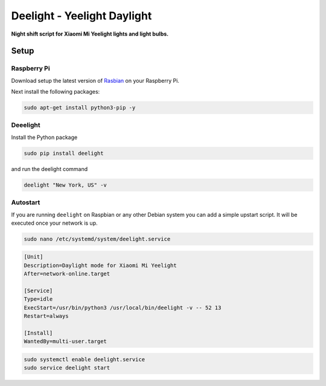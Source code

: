 Deelight - Yeelight Daylight
============================

**Night shift script for Xiaomi Mi Yeelight lights and light bulbs.**


Setup
-----

Raspberry Pi
~~~~~~~~~~~~

Download setup the latest version of Rasbian_ on your Raspberry Pi.

.. _Rasbian: https://www.raspberrypi.org/downloads/raspbian/


Next install the following packages:

.. code-block:: shell

    sudo apt-get install python3-pip -y

Deeelight
~~~~~~~~~

Install the Python package

.. code-block:: shell

    sudo pip install deelight

and run the deelight command

.. code-block:: shell

    deelight "New York, US" -v


Autostart
~~~~~~~~~

If you are running ``deelight`` on Raspbian or any other Debian system you can
add a simple upstart script. It will be executed once your network is up.

.. code-block:: shell

    sudo nano /etc/systemd/system/deelight.service

.. code-block:: ini

    [Unit]
    Description=Daylight mode for Xiaomi Mi Yeelight
    After=network-online.target

    [Service]
    Type=idle
    ExecStart=/usr/bin/python3 /usr/local/bin/deelight -v -- 52 13
    Restart=always

    [Install]
    WantedBy=multi-user.target

.. code-block:: shell

    sudo systemctl enable deelight.service
    sudo service deelight start
